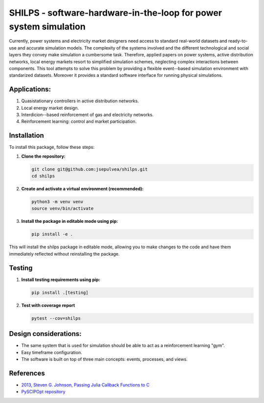 SHILPS - software-hardware-in-the-loop for power system simulation
=======================================================================

Currently, power systems and electricity market designers need access to
standard real-world datasets and ready-to-use and accurate simulation models.
The complexity of the systems involved and the different technological and
social layers they convey make simulation a cumbersome task. Therefore, applied
papers on power systems, active distribution networks, local energy markets
resort to simplified simulation schemes, neglecting complex interactions between
components. This tool attempts to solve this problem by providing a flexible
event--based simulation environment with standarized datasets. Moreover it
provides a standard software interface for running physical simulations.

Applications:
-------------

1. Quasistationary controllers in active distribution networks.
2. Local energy market design.
3. Interdicion--based reinforcement of gas and electricity networks.
4. Reinforcement learning: control and market participation.

Installation
------------

To install this package, follow these steps:

1. **Clone the repository:**

   .. code-block:: bash

      git clone git@github.com:jsepulvea/shilps.git
      cd shilps

2. **Create and activate a virtual environment (recommended):**

   .. code-block:: bash

      python3 -m venv venv
      source venv/bin/activate

3. **Install the package in editable mode using pip:**

   .. code-block:: bash

      pip install -e .

This will install the shilps package in editable mode, allowing you to
make changes to the code and have them immediately reflected without
reinstalling the package.

Testing
-------

1. **Install testing requirements using pip:**

   .. code-block:: bash

      pip install .[testing]

2. **Test with coverage report**

   .. code-block:: bash

      pytest --cov=shilps

Design considerations:
----------------------

- The same system that is used for simulation should be able to act as a
  reinforcement learning "gym".
- Easy timeframe configuration.
- The software is built on top of three main concepts: events, processes, and
  views.

References
----------

- `2013, Steven G. Johnson, Passing Julia Callback Functions to C <https://julialang.org/blog/2013/05/callback/>`_
- `PySCIPOpt repository <https://github.com/scipopt/PySCIPOpt/tree/master>`_
